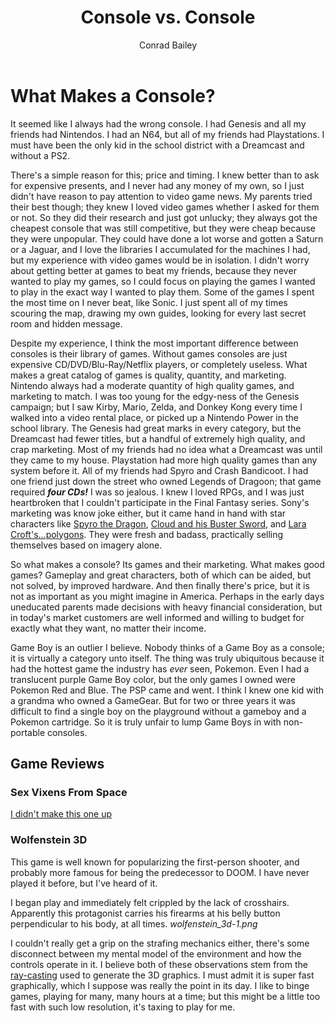 #+TITLE:       Console vs. Console
#+AUTHOR:      Conrad Bailey
#+DESCRIPTION: Response to Reading 04 https://www3.nd.edu/~pbui/teaching/cse.40850.sp18/reading04.html

* What Makes a Console?

  It seemed like I always had the wrong console. I had Genesis and all
  my friends had Nintendos. I had an N64, but all of my friends had
  Playstations. I must have been the only kid in the school district
  with a Dreamcast and without a PS2.

  There's a simple reason for this; price and timing. I knew better than
  to ask for expensive presents, and I never had any money of my own, so
  I just didn't have reason to pay attention to video game news. My
  parents tried their best though; they knew I loved video games whether
  I asked for them or not. So they did their research and just got
  unlucky; they always got the cheapest console that was still
  competitive, but they were cheap because they were unpopular. They
  could have done a lot worse and gotten a Saturn or a Jaguar, and I
  love the libraries I accumulated for the machines I had, but my
  experience with video games would be in isolation. I didn't worry
  about getting better at games to beat my friends, because they never
  wanted to play my games, so I could focus on playing the games I
  wanted to play in the exact way I wanted to play them. Some of the
  games I spent the most time on I never beat, like Sonic. I just spent
  all of my times scouring the map, drawing my own guides, looking for
  every last secret room and hidden message.

  Despite my experience, I think the most important difference between
  consoles is their library of games. Without games consoles are just
  expensive CD/DVD/Blu-Ray/Netflix players, or completely
  useless. What makes a great catalog of games is quality, quantity,
  and marketing. Nintendo always had a moderate quantity of high
  quality games, and marketing to match. I was too young for the
  edgy-ness of the Genesis campaign; but I saw Kirby, Mario, Zelda,
  and Donkey Kong every time I walked into a video rental place, or
  picked up a Nintendo Power in the school library. The Genesis had
  great marks in every category, but the Dreamcast had fewer titles,
  but a handful of extremely high quality, and crap marketing. Most of
  my friends had no idea what a Dreamcast was until they came to my
  house. Playstation had more high quality games than any system
  before it. All of my friends had Spyro and Crash Bandicoot. I had
  one friend just down the street who owned Legends of Dragoon; that
  game required /*four CDs!*/ I was so jealous. I knew I loved RPGs,
  and I was just heartbroken that I couldn't participate in the Final
  Fantasy series. Sony's marketing was know joke either, but it came
  hand in hand with star characters like [[http://www.darkspyro.net/skins/set/images/random_full/random_spyro_set.jpg][ Spyro the Dragon]], [[http://omegaswords.com/wp-content/uploads/2015/02/ff7-cloud.jpg][Cloud and
  his Buster Sword]], and [[http://media.gamestats.com/gg/image/object/002/002128/Tomb_Raider_2_PS1Box.jpg][Lara Croft's...polygons]]. They were fresh and
  badass, practically selling themselves based on imagery alone.

  So what makes a console? Its games and their marketing. What makes
  good games? Gameplay and great characters, both of which can be
  aided, but not solved, by improved hardware. And then finally
  there's price, but it is not as important as you might imagine in
  America. Perhaps in the early days uneducated parents made decisions
  with heavy financial consideration, but in today's market customers
  are well informed and willing to budget for exactly what they want,
  no matter their income.

	Game Boy is an outlier I believe. Nobody thinks of a Game Boy as a
	console; it is virtually a category unto itself. The thing was truly
	ubiquitous because it had the hottest game the industry has /ever/
	seen, Pokemon. Even I had a translucent purple Game Boy color, but
	the only games I owned were Pokemon Red and Blue. The PSP came and
	went. I think I knew one kid with a grandma who owned a
	GameGear. But for two or three years it was difficult to find a
	single boy on the playground without a gameboy and a Pokemon
	cartridge. So it is truly unfair to lump Game Boys in with
	non-portable consoles.

** Game Reviews
*** Sex Vixens From Space
		[[https://www3.nd.edu/~pbui/teaching/cse.40850.sp18/reading04.html][I didn't make this one up]]

*** Wolfenstein 3D
		This game is well known for popularizing the first-person shooter,
		and probably more famous for being the predecessor to DOOM. I have
		never played it before, but I've heard of it.

		I began play and immediately felt crippled by the lack of
		crosshairs. Apparently this protagonist carries his firearms at
		his belly button perpendicular to his body, at all times.
		[[wolfenstein_3d-1.png]]

		I couldn't really get a grip on the strafing mechanics either,
		there's some disconnect between my mental model of the environment
		and how the controls operate in it. I believe both of these
		observations stem from the [[https://en.wikipedia.org/wiki/Ray_casting][ray-casting]] used to generate the 3D
		graphics. I must admit it is super fast graphically, which I
		suppose was really the point in its day. I like to binge games,
		playing for many, many hours at a time; but this might be a little
		too fast with such low resolution, it's taxing to play for me.
